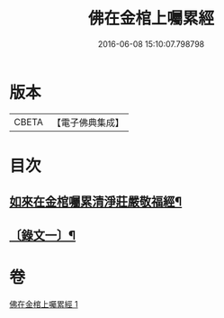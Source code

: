 #+TITLE: 佛在金棺上囑累經 
#+DATE: 2016-06-08 15:10:07.798798

* 版本
 |     CBETA|【電子佛典集成】|

* 目次
** [[file:KR6v0054_001.txt::001-0373a2][如來在金棺囑累清淨莊嚴敬福經¶]]
** [[file:KR6v0054_001.txt::001-0375a11][〔錄文一〕¶]]

* 卷
[[file:KR6v0054_001.txt][佛在金棺上囑累經 1]]

